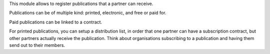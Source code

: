 This module allows to register publications that a partner can receive.

Publications can be of multiple kind: printed, electronic,
and free or paid for.

Paid publications can be linked to a contract.

For printed publications, you can setup a distribution list, in order that
one partner can have a subscription contract, but other partners actually
receive the publication. Think about organisations subscribing to
a publication and having them send out to their members.
